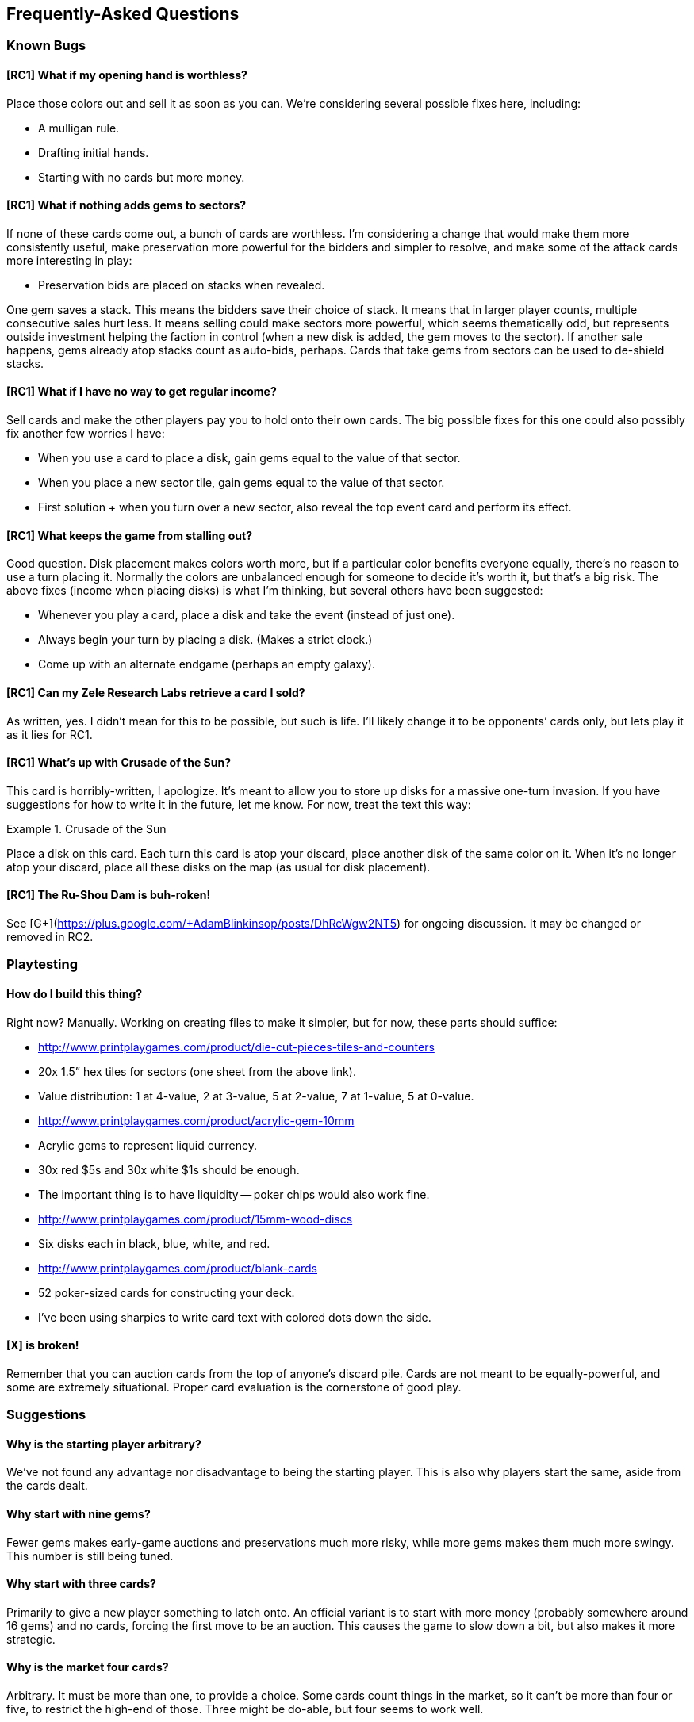 == Frequently-Asked Questions

=== Known Bugs

==== [RC1] What if my opening hand is worthless?
Place those colors out and sell it as soon as you can.  We’re considering
several possible fixes here, including:

- A mulligan rule.
- Drafting initial hands.
- Starting with no cards but more money.

==== [RC1] What if nothing adds gems to sectors?
If none of these cards come out, a bunch of cards are worthless.  I’m
considering a change that would make them more consistently useful, make
preservation more powerful for the bidders and simpler to resolve, and make
some of the attack cards more interesting in play:

- Preservation bids are placed on stacks when revealed.

One gem saves a stack.  This means the bidders save their choice of stack.  It
means that in larger player counts, multiple consecutive sales hurt less.  It
means selling could make sectors more powerful, which seems thematically odd,
but represents outside investment helping the faction in control (when a new
disk is added, the gem moves to the sector).  If another sale happens, gems
already atop stacks count as auto-bids, perhaps.  Cards that take gems from
sectors can be used to de-shield stacks.

==== [RC1] What if I have no way to get regular income?
Sell cards and make the other players pay you to hold onto their own cards.
The big possible fixes for this one could also possibly fix another few worries
I have:

- When you use a card to place a disk, gain gems equal to the value of that
  sector.
- When you place a new sector tile, gain gems equal to the value of that
  sector.
- First solution + when you turn over a new sector, also reveal the top event
  card and perform its effect.

==== [RC1] What keeps the game from stalling out?
Good question.  Disk placement makes colors worth more, but if a particular
color benefits everyone equally, there’s no reason to use a turn placing it.
Normally the colors are unbalanced enough for someone to decide it’s worth it,
but that’s a big risk.  The above fixes (income when placing disks) is what I’m
thinking, but several others have been suggested:

- Whenever you play a card, place a disk and take the event (instead of just
  one).
- Always begin your turn by placing a disk.  (Makes a strict clock.)
- Come up with an alternate endgame (perhaps an empty galaxy).

==== [RC1] Can my Zele Research Labs retrieve a card I sold?
As written, yes.  I didn’t mean for this to be possible, but such is life.
I’ll likely change it to be opponents’ cards only, but lets play it as it lies
for RC1.

==== [RC1] What’s up with Crusade of the Sun?
This card is horribly-written, I apologize.  It’s meant to allow you to store
up disks for a massive one-turn invasion.  If you have suggestions for how to
write it in the future, let me know.  For now, treat the text this way:

.Crusade of the Sun
====
Place a disk on this card.  Each turn this card is atop your discard, place
another disk of the same color on it.  When it’s no longer atop your discard,
place all these disks on the map (as usual for disk placement).
====

==== [RC1] The Ru-Shou Dam is buh-roken!
See [G+](https://plus.google.com/+AdamBlinkinsop/posts/DhRcWgw2NT5) for ongoing
discussion.  It may be changed or removed in RC2.

=== Playtesting

==== How do I build this thing?
Right now?  Manually.  Working on creating files to make it simpler, but for
now, these parts should suffice:

- http://www.printplaygames.com/product/die-cut-pieces-tiles-and-counters
  - 20x 1.5” hex tiles for sectors (one sheet from the above link).
  - Value distribution: 1 at 4-value, 2 at 3-value, 5 at 2-value, 7 at 1-value,
    5 at 0-value.
- http://www.printplaygames.com/product/acrylic-gem-10mm
  - Acrylic gems to represent liquid currency.
  - 30x red $5s and 30x white $1s should be enough.
  - The important thing is to have liquidity -- poker chips would also work
    fine.
- http://www.printplaygames.com/product/15mm-wood-discs
  - Six disks each in black, blue, white, and red.
- http://www.printplaygames.com/product/blank-cards
  - 52 poker-sized cards for constructing your deck.
  - I’ve been using sharpies to write card text with colored dots down the
    side.

==== [X] is broken!
Remember that you can auction cards from the top of anyone’s discard pile.
Cards are not meant to be equally-powerful, and some are extremely situational.
Proper card evaluation is the cornerstone of good play.

=== Suggestions

==== Why is the starting player arbitrary?
We’ve not found any advantage nor disadvantage to being the starting player.
This is also why players start the same, aside from the cards dealt. 

==== Why start with nine gems?
Fewer gems makes early-game auctions and preservations much more risky, while
more gems makes them much more swingy.  This number is still being tuned.

==== Why start with three cards?
Primarily to give a new player something to latch onto.  An official variant is
to start with more money (probably somewhere around 16 gems) and no cards,
forcing the first move to be an auction.  This causes the game to slow down a
bit, but also makes it more strategic.

==== Why is the market four cards?
Arbitrary.  It must be more than one, to provide a choice.  Some cards count
things in the market, so it can’t be more than four or five, to restrict the
high-end of those.  Three might be do-able, but four seems to work well.

==== Why use simultaneous auctions?
For game speed.  The high-bidder pays for simplicity, and to keep the game’s
economy running.  Alternate auctions have been suggested, but they either
lengthen the game, reduce the expected bidding amounts, or reduce the expected
profit for the active player.

==== Why can’t you encourage collapse?
Joshua O’M. suggested a way to modify preservation bids such that you can count
your bid against preservation, instead of for it.  I don’t think this is worth
the complexity, but perhaps could be exposed by a card.

==== Why do you recover your discard at the start of your turn?
To ensure the other players have a chance to auction off your last card played.

==== How do I survive preservation bids until I can sell my cards?
Joe suggests a "commission" rules change: All players may sell a card when one
person sells.

When the active player sells a card all other players have an opportunity to
also sell a card of the same color. The active player takes a 1 gem commission
from each opponent that sells this way. (Alternatively take 1 gem from the
bank)

==== Why does the game end with the last disk placement?
Primarily to allow players to control the speed of the game.  Several other
endgames have been suggested, but Sage says it best:

[quote, Sage LaTorra]
____
I think the temptation is to make endgame 'The End of History' where this
empire is different than all those that came before it, and the end board state
is the end of the story.

But this is The Rise and Fall of Galactic Empires. There is no end to the
'story' of it, there will always be another empire. So ending at some arbitrary
point is the only ending, really.
____
